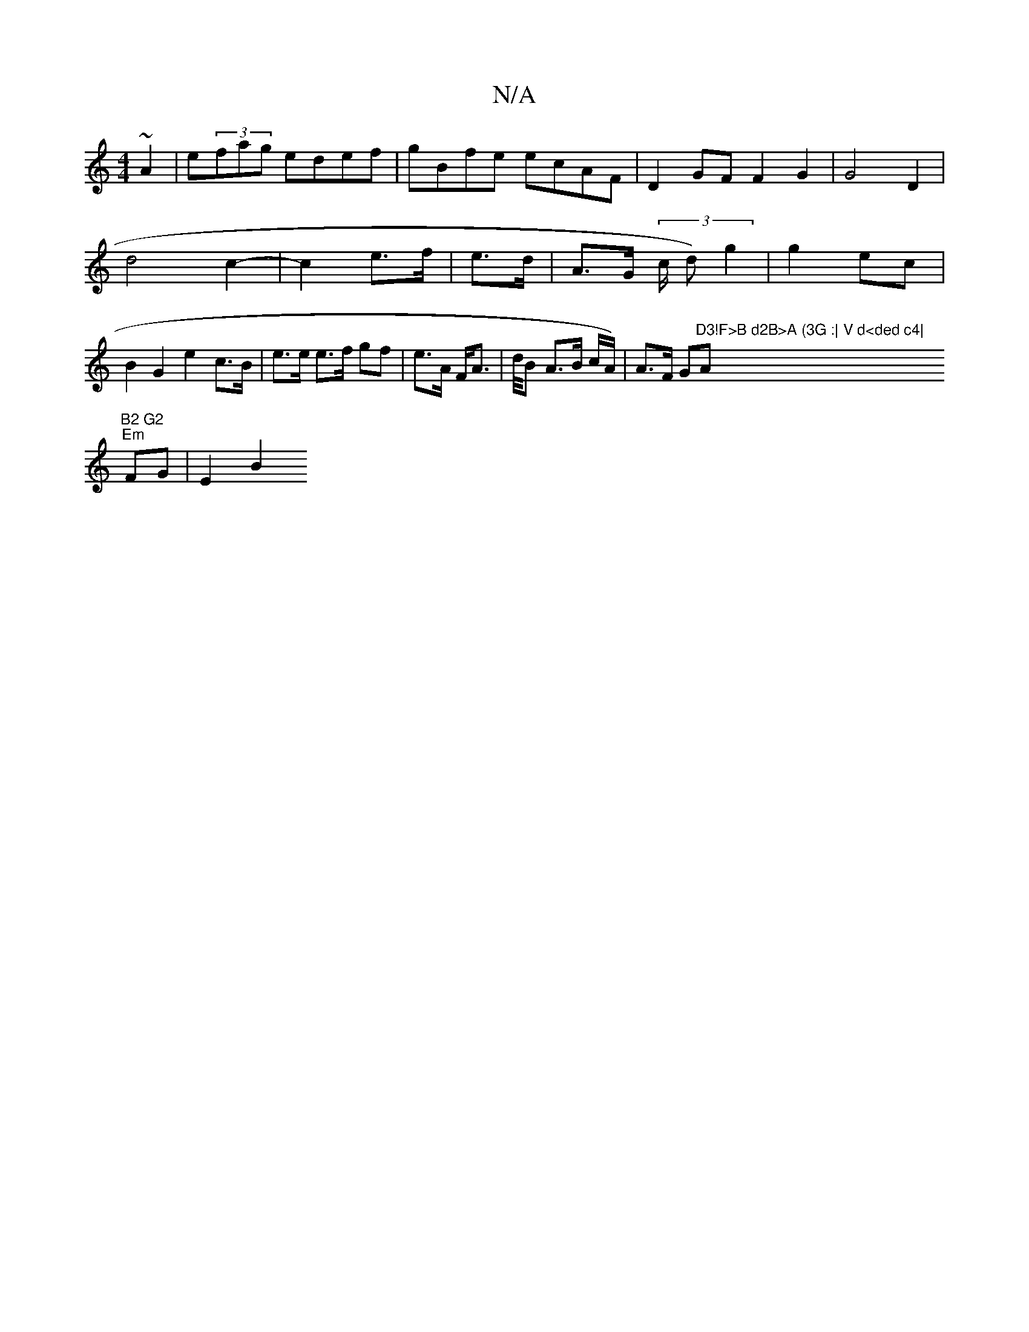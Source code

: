 X:1
T:N/A
M:4/4
R:N/A
K:Cmajor
~A2|e(3fag edef|gBfe ecAF|D2GF F2G2|G4D2|d4 c2-|c2e>f | e>d| A>G (3/c/ d)g2|g2ec | B2 G2 e2 c>B|e>e e>f gf | e>A F<A | d//2B A>B c/A/)| A>F (3G"D3!F>B d2B>A (3G :| V d<ded c4|"Am"B2 G2
"Em"FG | E2 B2 